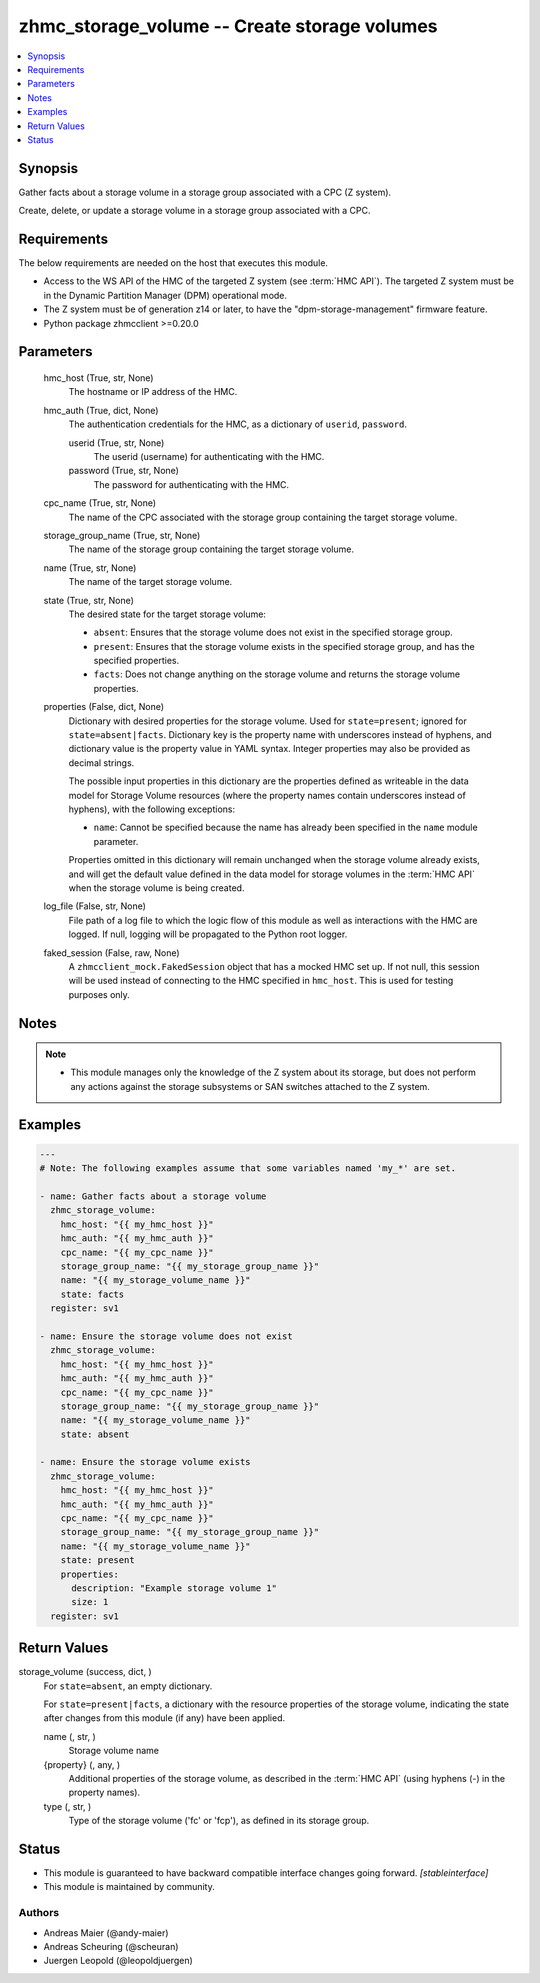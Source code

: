 .. _zhmc_storage_volume_module:


zhmc_storage_volume -- Create storage volumes
=============================================

.. contents::
   :local:
   :depth: 1


Synopsis
--------

Gather facts about a storage volume in a storage group associated with a CPC (Z system).

Create, delete, or update a storage volume in a storage group associated with a CPC.



Requirements
------------
The below requirements are needed on the host that executes this module.

- Access to the WS API of the HMC of the targeted Z system (see :term:`HMC API`). The targeted Z system must be in the Dynamic Partition Manager (DPM) operational mode.
- The Z system must be of generation z14 or later, to have the "dpm-storage-management" firmware feature.
- Python package zhmcclient >=0.20.0



Parameters
----------

  hmc_host (True, str, None)
    The hostname or IP address of the HMC.


  hmc_auth (True, dict, None)
    The authentication credentials for the HMC, as a dictionary of ``userid``, ``password``.


    userid (True, str, None)
      The userid (username) for authenticating with the HMC.


    password (True, str, None)
      The password for authenticating with the HMC.



  cpc_name (True, str, None)
    The name of the CPC associated with the storage group containing the target storage volume.


  storage_group_name (True, str, None)
    The name of the storage group containing the target storage volume.


  name (True, str, None)
    The name of the target storage volume.


  state (True, str, None)
    The desired state for the target storage volume:

    * ``absent``: Ensures that the storage volume does not exist in the specified storage group.

    * ``present``: Ensures that the storage volume exists in the specified storage group, and has the specified properties.

    * ``facts``: Does not change anything on the storage volume and returns the storage volume properties.


  properties (False, dict, None)
    Dictionary with desired properties for the storage volume. Used for ``state=present``; ignored for ``state=absent|facts``. Dictionary key is the property name with underscores instead of hyphens, and dictionary value is the property value in YAML syntax. Integer properties may also be provided as decimal strings.

    The possible input properties in this dictionary are the properties defined as writeable in the data model for Storage Volume resources (where the property names contain underscores instead of hyphens), with the following exceptions:

    * ``name``: Cannot be specified because the name has already been specified in the ``name`` module parameter.

    Properties omitted in this dictionary will remain unchanged when the storage volume already exists, and will get the default value defined in the data model for storage volumes in the :term:`HMC API` when the storage volume is being created.


  log_file (False, str, None)
    File path of a log file to which the logic flow of this module as well as interactions with the HMC are logged. If null, logging will be propagated to the Python root logger.


  faked_session (False, raw, None)
    A ``zhmcclient_mock.FakedSession`` object that has a mocked HMC set up. If not null, this session will be used instead of connecting to the HMC specified in ``hmc_host``. This is used for testing purposes only.





Notes
-----

.. note::
   - This module manages only the knowledge of the Z system about its storage, but does not perform any actions against the storage subsystems or SAN switches attached to the Z system.




Examples
--------

.. code-block:: yaml+jinja

    
    ---
    # Note: The following examples assume that some variables named 'my_*' are set.

    - name: Gather facts about a storage volume
      zhmc_storage_volume:
        hmc_host: "{{ my_hmc_host }}"
        hmc_auth: "{{ my_hmc_auth }}"
        cpc_name: "{{ my_cpc_name }}"
        storage_group_name: "{{ my_storage_group_name }}"
        name: "{{ my_storage_volume_name }}"
        state: facts
      register: sv1

    - name: Ensure the storage volume does not exist
      zhmc_storage_volume:
        hmc_host: "{{ my_hmc_host }}"
        hmc_auth: "{{ my_hmc_auth }}"
        cpc_name: "{{ my_cpc_name }}"
        storage_group_name: "{{ my_storage_group_name }}"
        name: "{{ my_storage_volume_name }}"
        state: absent

    - name: Ensure the storage volume exists
      zhmc_storage_volume:
        hmc_host: "{{ my_hmc_host }}"
        hmc_auth: "{{ my_hmc_auth }}"
        cpc_name: "{{ my_cpc_name }}"
        storage_group_name: "{{ my_storage_group_name }}"
        name: "{{ my_storage_volume_name }}"
        state: present
        properties:
          description: "Example storage volume 1"
          size: 1
      register: sv1




Return Values
-------------

storage_volume (success, dict, )
  For ``state=absent``, an empty dictionary.

  For ``state=present|facts``, a dictionary with the resource properties of the storage volume, indicating the state after changes from this module (if any) have been applied.


  name (, str, )
    Storage volume name


  {property} (, any, )
    Additional properties of the storage volume, as described in the :term:`HMC API` (using hyphens (-) in the property names).


  type (, str, )
    Type of the storage volume ('fc' or 'fcp'), as defined in its storage group.






Status
------




- This module is guaranteed to have backward compatible interface changes going forward. *[stableinterface]*


- This module is maintained by community.



Authors
~~~~~~~

- Andreas Maier (@andy-maier)
- Andreas Scheuring (@scheuran)
- Juergen Leopold (@leopoldjuergen)

